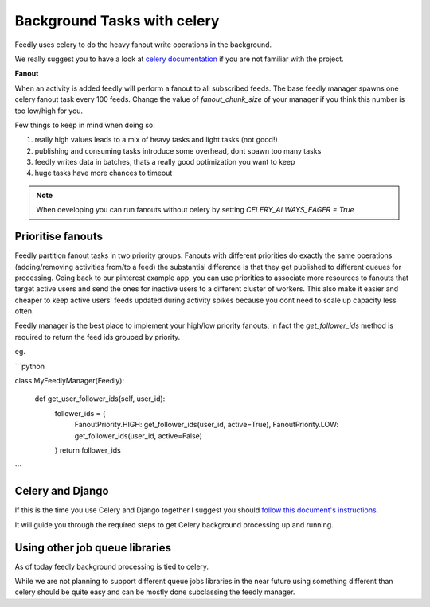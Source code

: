Background Tasks with celery
============================

Feedly uses celery to do the heavy fanout write operations in the background.

We really suggest you to have a look at `celery documentation`_  if you are not familiar with the project.

**Fanout**

When an activity is added feedly will perform a fanout to all subscribed feeds.
The base feedly manager spawns one celery fanout task every 100 feeds.
Change the value of `fanout_chunk_size` of your manager if you think this number is too low/high for you.

Few things to keep in mind when doing so:

1. really high values leads to a mix of heavy tasks and light tasks (not good!)
2. publishing and consuming tasks introduce some overhead, dont spawn too many tasks
3. feedly writes data in batches, thats a really good optimization you want to keep
4. huge tasks have more chances to timeout

.. note:: When developing you can run fanouts without celery by setting `CELERY_ALWAYS_EAGER = True`


Prioritise fanouts
********************************

Feedly partition fanout tasks in two priority groups.
Fanouts with different priorities do exactly the same operations (adding/removing activities from/to a feed)
the substantial difference is that they get published to different queues for processing.
Going back to our pinterest example app, you can use priorities to associate more resources to fanouts that target
active users and send the ones for inactive users to a different cluster of workers.
This also make it easier and cheaper to keep active users' feeds updated during activity spikes because you dont need
to scale up capacity less often.

Feedly manager is the best place to implement your high/low priority fanouts, in fact the `get_follower_ids` method
is required to return the feed ids grouped by priority.

eg.

```python

class MyFeedlyManager(Feedly):

    def get_user_follower_ids(self, user_id):
    	follower_ids = {
        	FanoutPriority.HIGH: get_follower_ids(user_id, active=True),
        	FanoutPriority.LOW: get_follower_ids(user_id, active=False)
        }
        return follower_ids

```


Celery and Django
*****************

If this is the time you use Celery and Django together I suggest you should `follow this document's instructions <https://docs.celeryproject.org/en/latest/django/first-steps-with-django.html>`_.	

It will guide you through the required steps to get Celery background processing up and running.


Using other job queue libraries
********************************

As of today feedly background processing is tied to celery.

While we are not planning to support different queue jobs libraries in the near future using something different than celery
should be quite easy and can be mostly done subclassing the feedly manager.

.. _celery documentation: http://docs.celeryproject.org/en/latest/